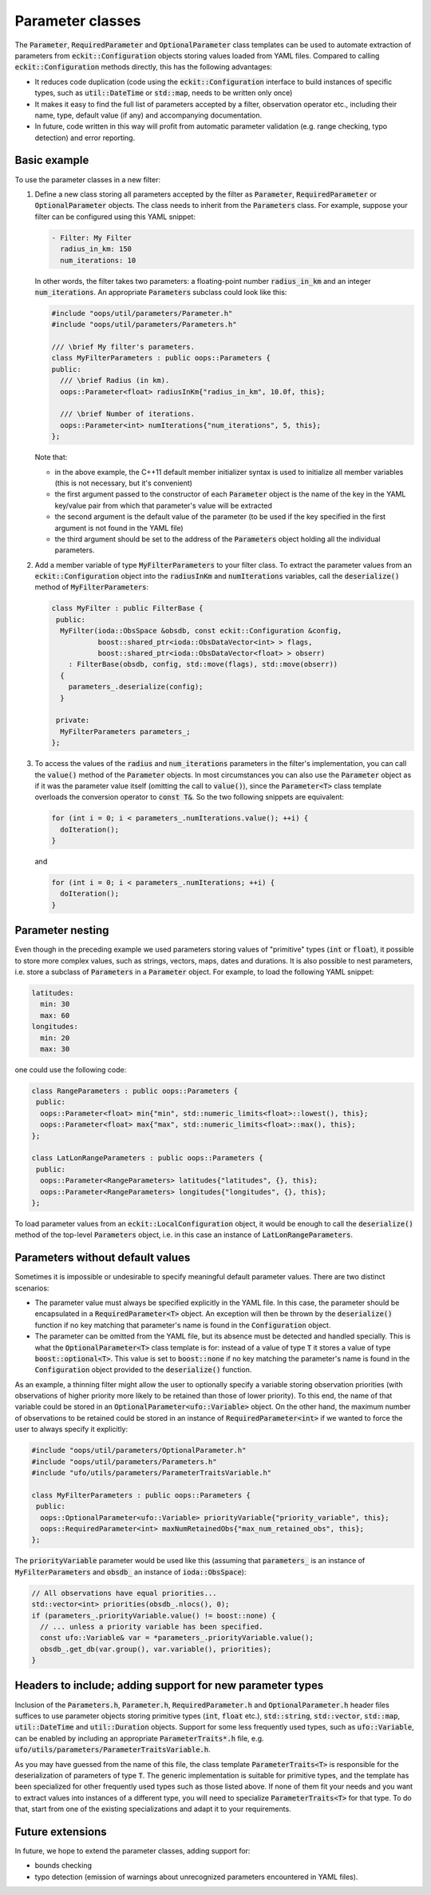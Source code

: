 .. _Parameter-classes:

Parameter classes
=================

The :code:`Parameter`, :code:`RequiredParameter` and :code:`OptionalParameter` class templates can be used to automate extraction of parameters from :code:`eckit::Configuration` objects storing values loaded from YAML files. Compared to calling :code:`eckit::Configuration` methods directly, this has the following advantages:

* It reduces code duplication (code using the :code:`eckit::Configuration` interface to build instances of specific types, such as :code:`util::DateTime` or :code:`std::map`, needs to be written only once)

* It makes it easy to find the full list of parameters accepted by a filter, observation operator etc., including their name, type, default value (if any) and accompanying documentation.

* In future, code written in this way will profit from automatic parameter validation (e.g. range checking, typo detection) and error reporting.

Basic example
-------------

To use the parameter classes in a new filter:

1. Define a new class storing all parameters accepted by the filter as :code:`Parameter`, :code:`RequiredParameter` or :code:`OptionalParameter` objects. The class needs to inherit from the :code:`Parameters` class. For example, suppose your filter can be configured using this YAML snippet:

   .. code:: yaml

      - Filter: My Filter
        radius_in_km: 150
        num_iterations: 10

   In other words, the filter takes two parameters: a floating-point number :code:`radius_in_km` and an integer :code:`num_iterations`. An appropriate  :code:`Parameters` subclass could look like this:

   .. code:: c++

      #include "oops/util/parameters/Parameter.h"
      #include "oops/util/parameters/Parameters.h"
      
      /// \brief My filter's parameters.
      class MyFilterParameters : public oops::Parameters {
      public:
        /// \brief Radius (in km).
        oops::Parameter<float> radiusInKm{"radius_in_km", 10.0f, this};

        /// \brief Number of iterations.
        oops::Parameter<int> numIterations{"num_iterations", 5, this};
      };
  

   Note that:

   * in the above example, the C++11 default member initializer syntax is used to initialize all member variables (this is not necessary, but it's convenient)

   * the first argument passed to the constructor of each :code:`Parameter` object is the name of the key in the YAML key/value pair from which that parameter's value will be extracted

   * the second argument is the default value of the parameter (to be used if the key specified in the first argument is not found in the YAML file)

   * the third argument should be set to the address of the :code:`Parameters` object holding all the individual parameters.

2. Add a member variable of type :code:`MyFilterParameters` to your filter class. To extract the parameter values from an :code:`eckit::Configuration` object into the :code:`radiusInKm` and :code:`numIterations` variables, call the :code:`deserialize()` method of :code:`MyFilterParameters`:

   .. code:: c++
 
      class MyFilter : public FilterBase {
       public:
        MyFilter(ioda::ObsSpace &obsdb, const eckit::Configuration &config,
                 boost::shared_ptr<ioda::ObsDataVector<int> > flags,
                 boost::shared_ptr<ioda::ObsDataVector<float> > obserr)
          : FilterBase(obsdb, config, std::move(flags), std::move(obserr))
        {
          parameters_.deserialize(config);
        } 
  
       private:			 		 
        MyFilterParameters parameters_;
      };

3. To access the values of the :code:`radius` and :code:`num_iterations` parameters in the filter's implementation, you can call the :code:`value()` method of the :code:`Parameter` objects. In most circumstances you can also use the :code:`Parameter` object as if it was the parameter value itself (omitting the call to :code:`value()`), since the :code:`Parameter<T>` class template overloads the conversion operator to :code:`const T&`. So the two following snippets are equivalent:

   .. code:: c++
   
      for (int i = 0; i < parameters_.numIterations.value(); ++i) {
        doIteration();
      }

   and 

   .. code:: c++
   
      for (int i = 0; i < parameters_.numIterations; ++i) {
        doIteration();
      }

Parameter nesting
-----------------

Even though in the preceding example we used parameters storing values of "primitive" types (:code:`int` or :code:`float`), it possible to store more complex values, such as strings, vectors, maps, dates and durations. It is also possible to nest parameters, i.e. store a subclass of :code:`Parameters` in a :code:`Parameter` object. For example, to load the following YAML snippet:

.. code:: yaml

  latitudes:
    min: 30
    max: 60
  longitudes:
    min: 20
    max: 30
  
one could use the following code:

.. code:: c++

  class RangeParameters : public oops::Parameters {
   public:
    oops::Parameter<float> min{"min", std::numeric_limits<float>::lowest(), this};
    oops::Parameter<float> max{"max", std::numeric_limits<float>::max(), this};
  };
  
  class LatLonRangeParameters : public oops::Parameters {
   public:
    oops::Parameter<RangeParameters> latitudes{"latitudes", {}, this};
    oops::Parameter<RangeParameters> longitudes{"longitudes", {}, this};
  };

To load parameter values from an :code:`eckit::LocalConfiguration` object, it would be enough to call the :code:`deserialize()` method of the top-level :code:`Parameters` object, i.e. in this case an instance of :code:`LatLonRangeParameters`.

Parameters without default values
---------------------------------

Sometimes it is impossible or undesirable to specify meaningful default parameter values. There are two distinct scenarios:

- The parameter value must always be specified explicitly in the YAML file. In this case, the parameter should be encapsulated in a :code:`RequiredParameter<T>` object. An exception will then be thrown by the :code:`deserialize()` function if no key matching that parameter's name is found in the :code:`Configuration` object.

- The parameter can be omitted from the YAML file, but its absence must be detected and handled specially. This is what the :code:`OptionalParameter<T>` class template is for: instead of a value of type :code:`T` it stores a value of type :code:`boost::optional<T>`. This value is set to :code:`boost::none` if no key matching the parameter's name is found in the :code:`Configuration` object provided to the :code:`deserialize()` function.

As an example, a thinning filter might allow the user to optionally specify a variable storing observation priorities (with observations of higher priority more likely to be retained than those of lower priority). To this end, the name of that variable could be stored in an :code:`OptionalParameter<ufo::Variable>` object. On the other hand, the maximum number of observations to be retained could be stored in an instance of :code:`RequiredParameter<int>` if we wanted to force the user to always specify it explicitly:

.. code:: c++
  
  #include "oops/util/parameters/OptionalParameter.h"
  #include "oops/util/parameters/Parameters.h"
  #include "ufo/utils/parameters/ParameterTraitsVariable.h"

  class MyFilterParameters : public oops::Parameters {
   public:
    oops::OptionalParameter<ufo::Variable> priorityVariable{"priority_variable", this};
    oops::RequiredParameter<int> maxNumRetainedObs{"max_num_retained_obs", this};
  };

The :code:`priorityVariable` parameter would be used like this (assuming that :code:`parameters_` is an instance of :code:`MyFilterParameters` and :code:`obsdb_` an instance of :code:`ioda::ObsSpace`):

.. code:: c++
  
  // All observations have equal priorities...
  std::vector<int> priorities(obsdb_.nlocs(), 0);
  if (parameters_.priorityVariable.value() != boost::none) {
    // ... unless a priority variable has been specified.
    const ufo::Variable& var = *parameters_.priorityVariable.value();
    obsdb_.get_db(var.group(), var.variable(), priorities);
  }


Headers to include; adding support for new parameter types
----------------------------------------------------------

Inclusion of the :code:`Parameters.h`, :code:`Parameter.h`, :code:`RequiredParameter.h` and :code:`OptionalParameter.h` header files suffices to use parameter objects storing primitive types (:code:`int`, :code:`float` etc.), :code:`std::string`, :code:`std::vector`, :code:`std::map`, :code:`util::DateTime` and :code:`util::Duration` objects. Support for some less frequently used types, such as :code:`ufo::Variable`, can be enabled by including an appropriate :code:`ParameterTraits*.h` file, e.g. :code:`ufo/utils/parameters/ParameterTraitsVariable.h`.

As you may have guessed from the name of this file, the class template :code:`ParameterTraits<T>` is responsible for the deserialization of parameters of type :code:`T`. The generic implementation is suitable for primitive types, and the template has been specialized for other frequently used types such as those listed above. If none of them fit your needs and you want to extract values into instances of a different type, you will need to specialize :code:`ParameterTraits<T>` for that type. To do that, start from one of the existing specializations and adapt it to your requirements.

Future extensions
-----------------

In future, we hope to extend the parameter classes, adding support for:

* bounds checking

* typo detection (emission of warnings about unrecognized parameters encountered in YAML files).